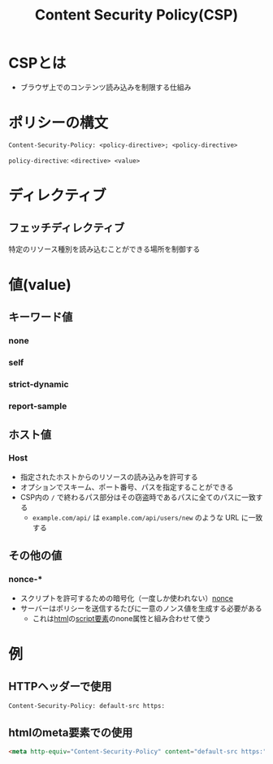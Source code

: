 :PROPERTIES:
:ID:       E7293D0C-B160-4B2B-8AE1-68C79CEDB383
:END:
#+title: Content Security Policy(CSP)
#+filetags: :web:
* CSPとは
- ブラウザ上でのコンテンツ読み込みを制限する仕組み

* ポリシーの構文
#+begin_src http
Content-Security-Policy: <policy-directive>; <policy-directive>
#+end_src
~policy-directive~: ~<directive> <value>~

* ディレクティブ
** フェッチディレクティブ
特定のリソース種別を読み込むことができる場所を制御する

* 値(value)
** キーワード値
*** none
*** self
*** strict-dynamic
*** report-sample

** ホスト値

*** Host
- 指定されたホストからのリソースの読み込みを許可する
- オプションでスキーム、ポート番号、パスを指定することができる
- CSP内の ~/~ で終わるパス部分はその窃盗時であるパスに全てのパスに一致する
  - ~example.com/api/~ は ~example.com/api/users/new~ のような URL に一致する

** その他の値
*** nonce-*
- スクリプトを許可するための暗号化（一度しか使われない）[[id:3CE2FB8C-25D6-436E-8155-CDD6FCBC7000][nonce]]
- サーバーはポリシーを送信するたびに一意のノンス値を生成する必要がある
  - これは[[id:9102AF70-548B-4F59-8F83-B9864DA1630F][html]]の[[id:C9983E7F-8165-4CC2-80AD-8EC107A0DCEA][script要素]]のnone属性と組み合わせて使う
* 例
** HTTPヘッダーで使用
#+begin_src http
Content-Security-Policy: default-src https:
#+end_src
** htmlのmeta要素での使用
#+begin_src html
<meta http-equiv="Content-Security-Policy" content="default-src https:" />
#+end_src
